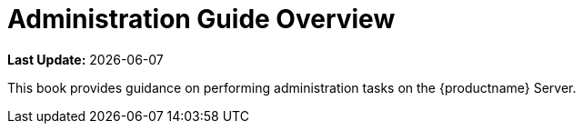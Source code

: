 [[admin-overview]]
= Administration Guide Overview

**Last Update:** {docdate}

This book provides guidance on performing administration tasks on the {productname} Server.